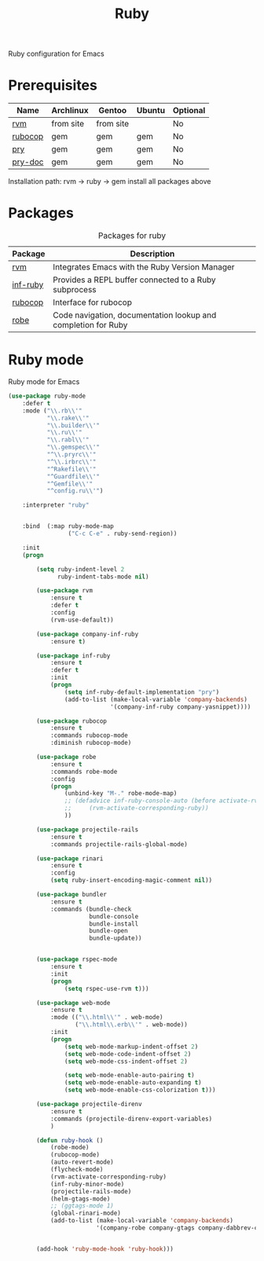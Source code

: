 #+TITLE: Ruby
#+OPTIONS: toc:nil num:nil ^:nil

Ruby configuration for Emacs

* Prerequisites
  :PROPERTIES:
  :CUSTOM_ID: haskell-prerequisites
  :END:

#+NAME: ruby-prerequisites
#+CAPTION: Prerequisites for ruby packages

| Name    | Archlinux | Gentoo    | Ubuntu | Optional |
|---------+-----------+-----------+--------+----------|
| [[https://rvm.io/][rvm]]     | from site | from site |        | No       |
| [[https://github.com/bbatsov/rubocop][rubocop]] | gem       | gem       | gem    | No       |
| [[https://github.com/pry/pry][pry]]     | gem       | gem       | gem    | No       |
| [[https://github.com/pry/pry-doc][pry-doc]] | gem       | gem       | gem    | No       |

Installation path: rvm -> ruby -> gem install all packages above


* Packages
:PROPERTIES:
:CUSTOM_ID: ruby-packages
:END:

#+NAME: ruby-packages
#+CAPTION: Packages for ruby
| Package  | Description                                                   |
|----------+---------------------------------------------------------------|
| [[https://github.com/senny/rvm.el][rvm]]      | Integrates Emacs with the Ruby Version Manager                |
| [[https://github.com/nonsequitur/inf-ruby][inf-ruby]] | Provides a REPL buffer connected to a Ruby subprocess         |
| [[https://github.com/bbatsov/rubocop-emacs][rubocop]]  | Interface for rubocop                                         |
| [[https://github.com/dgutov/robe][robe]]     | Code navigation, documentation lookup and completion for Ruby |


* Ruby mode
  Ruby mode for Emacs
  #+BEGIN_SRC emacs-lisp
    (use-package ruby-mode
        :defer t
        :mode ("\\.rb\\'"
               "\\.rake\\'"
               "\\.builder\\'"
               "\\.ru\\'"
               "\\.rabl\\'"
               "\\.gemspec\\'"
               "^\\.pryrc\\'"
               "^\\.irbrc\\'"
               "^Rakefile\\'"
               "^Guardfile\\'"
               "^Gemfile\\'"
               "^config.ru\\'")

        :interpreter "ruby"


        :bind  (:map ruby-mode-map
                     ("C-c C-e" . ruby-send-region))

        :init
        (progn

            (setq ruby-indent-level 2
                  ruby-indent-tabs-mode nil)

            (use-package rvm
                :ensure t
                :defer t
                :config
                (rvm-use-default))

            (use-package company-inf-ruby
                :ensure t)

            (use-package inf-ruby
                :ensure t
                :defer t
                :init
                (progn
                    (setq inf-ruby-default-implementation "pry")
                    (add-to-list (make-local-variable 'company-backends)
                                 '(company-inf-ruby company-yasnippet))))

            (use-package rubocop
                :ensure t
                :commands rubocop-mode
                :diminish rubocop-mode)

            (use-package robe
                :ensure t
                :commands robe-mode
                :config
                (progn
                    (unbind-key "M-." robe-mode-map)
                    ;; (defadvice inf-ruby-console-auto (before activate-rvm-for-robe activate)
                    ;;     (rvm-activate-corresponding-ruby))
                    ))

            (use-package projectile-rails
                :ensure t
                :commands projectile-rails-global-mode)

            (use-package rinari
                :ensure t
                :config
                (setq ruby-insert-encoding-magic-comment nil))

            (use-package bundler
                :ensure t
                :commands (bundle-check
                           bundle-console
                           bundle-install
                           bundle-open
                           bundle-update))


            (use-package rspec-mode
                :ensure t
                :init
                (progn
                    (setq rspec-use-rvm t)))

            (use-package web-mode
                :ensure t
                :mode (("\\.html\\'" . web-mode)
                       ("\\.html\\.erb\\'" . web-mode))
                :init
                (progn
                    (setq web-mode-markup-indent-offset 2)
                    (setq web-mode-code-indent-offset 2)
                    (setq web-mode-css-indent-offset 2)

                    (setq web-mode-enable-auto-pairing t)
                    (setq web-mode-enable-auto-expanding t)
                    (setq web-mode-enable-css-colorization t)))

            (use-package projectile-direnv
                :ensure t
                :commands (projectile-direnv-export-variables)
                )

            (defun ruby-hook ()
                (robe-mode)
                (rubocop-mode)
                (auto-revert-mode)
                (flycheck-mode)
                (rvm-activate-corresponding-ruby)
                (inf-ruby-minor-mode)
                (projectile-rails-mode)
                (helm-gtags-mode)
                ;; (ggtags-mode 1)
                (global-rinari-mode)
                (add-to-list (make-local-variable 'company-backends)
                             '(company-robe company-gtags company-dabbrev-code company-yasnippet)))


            (add-hook 'ruby-mode-hook 'ruby-hook)))
  #+END_SRC

